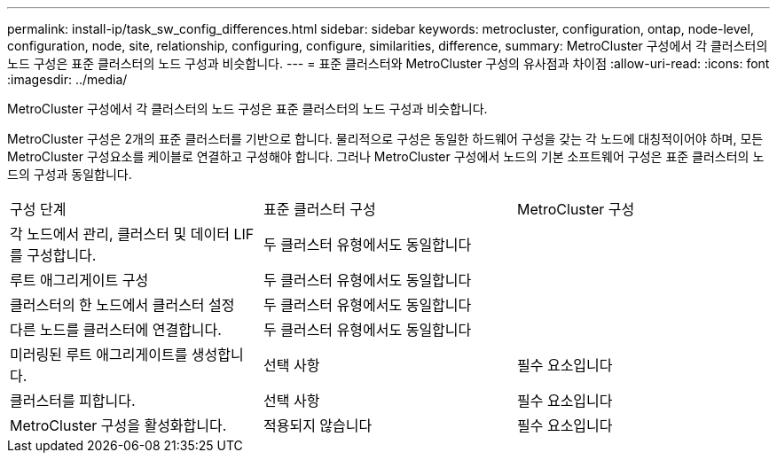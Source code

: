 ---
permalink: install-ip/task_sw_config_differences.html 
sidebar: sidebar 
keywords: metrocluster, configuration, ontap, node-level, configuration, node, site, relationship, configuring, configure, similarities, difference, 
summary: MetroCluster 구성에서 각 클러스터의 노드 구성은 표준 클러스터의 노드 구성과 비슷합니다. 
---
= 표준 클러스터와 MetroCluster 구성의 유사점과 차이점
:allow-uri-read: 
:icons: font
:imagesdir: ../media/


[role="lead"]
MetroCluster 구성에서 각 클러스터의 노드 구성은 표준 클러스터의 노드 구성과 비슷합니다.

MetroCluster 구성은 2개의 표준 클러스터를 기반으로 합니다. 물리적으로 구성은 동일한 하드웨어 구성을 갖는 각 노드에 대칭적이어야 하며, 모든 MetroCluster 구성요소를 케이블로 연결하고 구성해야 합니다. 그러나 MetroCluster 구성에서 노드의 기본 소프트웨어 구성은 표준 클러스터의 노드의 구성과 동일합니다.

|===


| 구성 단계 | 표준 클러스터 구성 | MetroCluster 구성 


 a| 
각 노드에서 관리, 클러스터 및 데이터 LIF를 구성합니다.
2+| 두 클러스터 유형에서도 동일합니다 


 a| 
루트 애그리게이트 구성
2+| 두 클러스터 유형에서도 동일합니다 


 a| 
클러스터의 한 노드에서 클러스터 설정
2+| 두 클러스터 유형에서도 동일합니다 


 a| 
다른 노드를 클러스터에 연결합니다.
2+| 두 클러스터 유형에서도 동일합니다 


 a| 
미러링된 루트 애그리게이트를 생성합니다.
 a| 
선택 사항
 a| 
필수 요소입니다



 a| 
클러스터를 피합니다.
 a| 
선택 사항
 a| 
필수 요소입니다



 a| 
MetroCluster 구성을 활성화합니다.
 a| 
적용되지 않습니다
 a| 
필수 요소입니다

|===